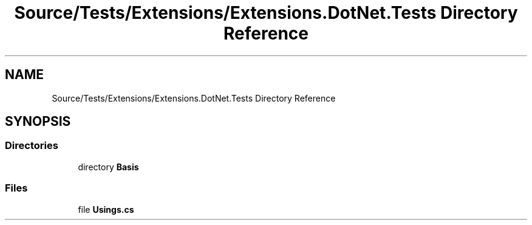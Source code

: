 .TH "Source/Tests/Extensions/Extensions.DotNet.Tests Directory Reference" 3 "Version 1.0.0" "Luthetus.Ide" \" -*- nroff -*-
.ad l
.nh
.SH NAME
Source/Tests/Extensions/Extensions.DotNet.Tests Directory Reference
.SH SYNOPSIS
.br
.PP
.SS "Directories"

.in +1c
.ti -1c
.RI "directory \fBBasis\fP"
.br
.in -1c
.SS "Files"

.in +1c
.ti -1c
.RI "file \fBUsings\&.cs\fP"
.br
.in -1c
